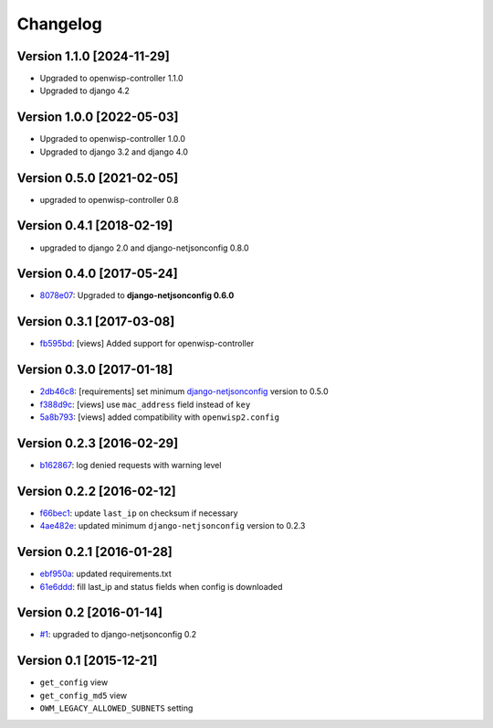 Changelog
=========

Version 1.1.0 [2024-11-29]
--------------------------

- Upgraded to openwisp-controller 1.1.0
- Upgraded to django 4.2

Version 1.0.0 [2022-05-03]
--------------------------

- Upgraded to openwisp-controller 1.0.0
- Upgraded to django 3.2 and django 4.0

Version 0.5.0 [2021-02-05]
--------------------------

- upgraded to openwisp-controller 0.8

Version 0.4.1 [2018-02-19]
--------------------------

- upgraded to django 2.0 and django-netjsonconfig 0.8.0

Version 0.4.0 [2017-05-24]
--------------------------

- `8078e07
  <https://github.com/openwisp/django-owm-legacy/commit/8078e07>`_:
  Upgraded to **django-netjsonconfig 0.6.0**

Version 0.3.1 [2017-03-08]
--------------------------

- `fb595bd
  <https://github.com/openwisp/django-owm-legacy/commit/fb595bd>`_:
  [views] Added support for openwisp-controller

Version 0.3.0 [2017-01-18]
--------------------------

- `2db46c8
  <https://github.com/openwisp/django-owm-legacy/commit/2db46c8>`_:
  [requirements] set minimum `django-netjsonconfig
  <https://github.com/openwisp/django-netjsonconfig>`_ version to 0.5.0
- `f388d9c
  <https://github.com/openwisp/django-owm-legacy/commit/f388d9c>`_:
  [views] use ``mac_address`` field instead of ``key``
- `5a8b793
  <https://github.com/openwisp/django-owm-legacy/commit/5a8b793>`_:
  [views] added compatibility with ``openwisp2.config``

Version 0.2.3 [2016-02-29]
--------------------------

- `b162867
  <https://github.com/openwisp/django-owm-legacy/commit/b162867>`_: log
  denied requests with warning level

Version 0.2.2 [2016-02-12]
--------------------------

- `f66bec1
  <https://github.com/openwisp/django-owm-legacy/commit/f66bec1>`_: update
  ``last_ip`` on checksum if necessary
- `4ae482e
  <https://github.com/openwisp/django-owm-legacy/commit/4ae482e>`_:
  updated minimum ``django-netjsonconfig`` version to 0.2.3

Version 0.2.1 [2016-01-28]
--------------------------

- `ebf950a
  <https://github.com/openwisp/django-owm-legacy/commit/ebf950a>`_:
  updated requirements.txt
- `61e6ddd
  <https://github.com/openwisp/django-owm-legacy/commit/61e6ddd>`_: fill
  last_ip and status fields when config is downloaded

Version 0.2 [2016-01-14]
------------------------

- `#1 <https://github.com/openwisp/django-netjsonconfig/issues/1>`_:
  upgraded to django-netjsonconfig 0.2

Version 0.1 [2015-12-21]
------------------------

- ``get_config`` view
- ``get_config_md5`` view
- ``OWM_LEGACY_ALLOWED_SUBNETS`` setting
